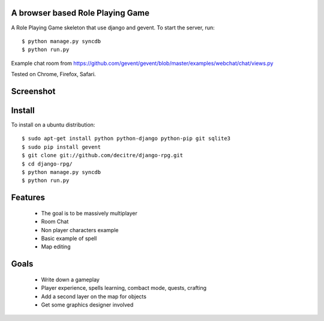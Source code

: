 A browser based Role Playing Game
=================================

A Role Playing Game skeleton that use django and gevent. To start the server, run::

    $ python manage.py syncdb
    $ python run.py

Example chat room from https://github.com/gevent/gevent/blob/master/examples/webchat/chat/views.py

Tested on Chrome, Firefox, Safari.

Screenshot
==========

.. image:: http://batiste.dosimple.ch/django-rpg-screenshot.png


Install
=======

To install on a ubuntu distribution::

    $ sudo apt-get install python python-django python-pip git sqlite3
    $ sudo pip install gevent
    $ git clone git://github.com/decitre/django-rpg.git
    $ cd django-rpg/
    $ python manage.py syncdb
    $ python run.py


Features
========

    * The goal is to be massively multiplayer
    * Room Chat
    * Non player characters example
    * Basic example of spell
    * Map editing

Goals
=====

    * Write down a gameplay
    * Player experience, spells learning, combact mode, quests, crafting
    * Add a second layer on the map for objects
    * Get some graphics designer involved
